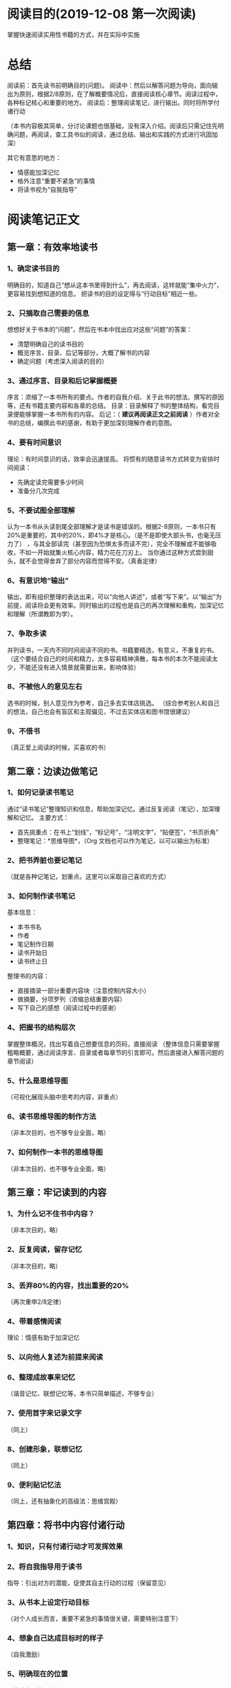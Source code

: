 #+TITEL: 实用性阅读指南
* 阅读目的(2019-12-08 第一次阅读)
  掌握快速阅读实用性书籍的方式，并在实际中实施
* 总结
  阅读前：首先读书前明确目的(问题)。
  阅读中：然后以解答问题为导向，面向输出为原则，根据2/8原则，在了解概要情况后，直接阅读核心章节。阅读过程中，各种标记核心和重要的地方。
  阅读后：整理阅读笔记，进行输出。同时将所学付诸行动

  （本书内容极其简单，分讨论课题也很基础，没有深入介绍。阅读后只需记住先明确问题，再阅读，查工具书似的阅读，通过总结、输出和实践的方式进行巩固加深）

  其它有意思的地方：
  - 情感能加深记忆
  - 格外注意“重要不紧急”的事情
  - 将读书视为“自我指导”
* 阅读笔记正文
** 第一章：有效率地读书
*** 1、确定读书目的
    明确目的，知道自己“想从这本书里得到什么”，再去阅读，这样就能“集中火力”，更容易找到想知道的信息。
    把读书的目的设定得与“行动目标”相近一些。
*** 2、只摘取自己需要的信息
    想想好关于书本的“问题”，然后在书本中找出应对这些“问题”的答案：
    - 清楚明确自己的读书目的
    - 概览序言、目录、后记等部分，大概了解书的内容
    - 确定问题（考虑深入阅读的目的）
*** 3、通过序言、目录和后记掌握概要
    序言：浓缩了一本书所有的要点。作者的自我介绍、关于此书的想法、撰写的原因等，还有书籍主要内容和各章的总结。
    目录：目录解释了书的整体结构，看完目录便能够掌握一本书所有的内容。
    后记：（ *建议再阅读正文之前阅读* ）作者对全书的总结，编撰此书的感谢，有助于更加深刻理解作者的意图。
*** 4、要有时间意识
    理论：有时间意识的话，效率会迅速提高。
    将惯有的随意读书方式转变为安排时间阅读：
    - 先确定读完需要多少时间
    - 准备分几次完成
*** 5、不要试图全部理解
    认为一本书从头读到尾全部理解才是读书是错误的。根据2-8原则，一本书只有20%是重要的，其中的20%，即4%才是核心。（是不是即使大部头书，也毫无压力了）
，与其全部读完（甚至因为恐惧太多而读不完），完全不理解或不能够吸收，不如一开始就集火核心内容，精力花在刀刃上。
    当你通过这种方式尝到甜头，就不会觉得舍弃了部分内容而觉得不安。（真香定律）
*** 6、有意识地“输出”
    输出，即有组织整理的表达出来，可以“向他人讲述”，或者“写下来”。以“输出”为前提，阅读将会更有效率。同时输出的过程也是自己的再次理解和重构，加深记忆和理解（所谓教即为学）。
*** 7、争取多读
    并列读书，一天内不同时间阅读不同的书。书籍要精选，有意义，不重复的书。
    （这个要结合自己的时间和精力，太多容易精神涣散，每本书的本次不能阅读太少，不能还没有进入情景就需要出来，影响体验）
*** 8、不被他人的意见左右
    选书的时候，别人意见作为参考，自己多去实体店挑选。
    （综合参考别人和自己的想法，自己也会有盲区和主观偏见，不过去实体店和图书馆很建议）
*** 9、不借书
    （真正爱上阅读的时候，买喜欢的书）
** 第二章：边读边做笔记
*** 1、如何记录读书笔记
    通过“读书笔记”整理知识和信息，帮助加深记忆。通过反复阅读（笔记），加深理解和记忆。
    主要方式：
    - 首先挑重点：在书上“划线”，“标记号”，“注明文字”，“贴便签”，“书页折角”
    - 整理笔记：*思维导图*，（Org 文档也可以作为笔记，以可以输出为标准）
*** 2、把书弄脏也要记笔记
    （就是各种记笔记，划重点。这里可以采取自己喜欢的方式）
*** 3、如何制作读书笔记
    基本信息：
    - 本书书名
    - 作者
    - 笔记制作日期
    - 读书开始日
    - 读书终止日
    整理书的内容：
    - 直接摘录一部分重要内容块（注意控制内容大小）
    - 做摘要，分项罗列（浓缩总结重要内容）
    - 写下自己的感想（阅读过程中的感谢）
*** 4、把握书的结构层次
    掌握整体概况，找出写着自己想要信息的页码，直接阅读
    （整体信息只需要掌握粗略概要，通过阅读序言、目录或者每章节的引言即可。然后直接进入解答问题的章节阅读）
*** 5、什么是思维导图
    （可视化展现头脑中思考的内容，非重点）
*** 6、读书思维导图的制作方法
    （非本次目的，也不够专业全面，略）
*** 7、如何制作一本书的思维导图
    （非本次目的，也不够专业全面，略）
** 第三章：牢记读到的内容
*** 1、为什么记不住书中内容？
    （非本次目的，略）
*** 2、反复阅读，留存记忆
    （非本次目的，略）
*** 3、丢弃80%的内容，找出重要的20%
    （再次重申2/8定律）
*** 4、带着感情阅读
    理论：情感有助于加深记忆
*** 5、以向他人复述为前提来阅读
*** 6、整理成故事来记忆
    （谐音记忆、联想记忆等，本书只简单描述，不够专业）
*** 7、使用首字来记录文字
    （同上）
*** 8、创建形象，联想记忆
    （同上）
*** 9、便利贴记忆法
    （同上，还有抽象化的高级法：思维宫殿）
** 第四章：将书中内容付诸行动
*** 1、知识，只有付诸行动才可发挥效果
*** 2、将自我指导用于读书
    指导：引出对方的潜能，促使其自主行动的过程（保留意见）
*** 3、从书本上设定行动目标
    （对个人成长而言，重要不紧急的事情很关键，需要特别注意下）
*** 4、想象自己达成目标时的样子
    （自我激励）
*** 5、明确现在的位置
    （非本次目的，略）
*** 6、思考与行动目标之间的差距
    (同上)
*** 7、为了填补间距的具体行动
    (同上)
*** 8、从所写的项目中选出一项
    (同上)
*** 9、将行动细分成明天就能开始的小步骤
    (同上)
*** 10、确定需要实施的事情
    (同上)
*** 11、将行动告知他人
    (同上)
*** 12、付诸行动
    (同上)
** 第五章：读书对人生产生影响的实例
   (故事分享，全略)
*** 1、读书 + 创业
*** 2、读书 + 自我启发
*** 3、读书 + 考取资格证书
*** 4、读书 + 掌握领导力
*** 5、读书 + 提升工作技能
** 后记
** 出版后记
